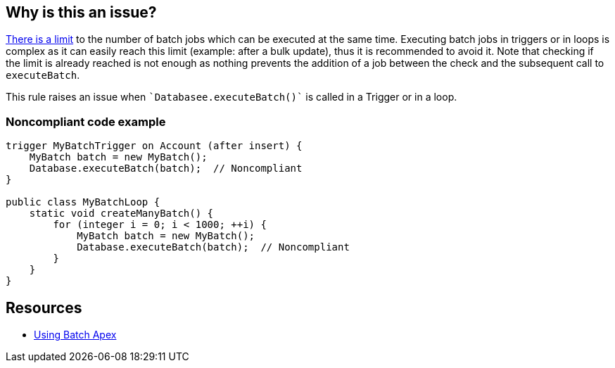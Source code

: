 == Why is this an issue?

https://developer.salesforce.com/docs/atlas.en-us.apexcode.meta/apexcode/apex_batch_interface.htm[There is a limit] to the number of batch jobs which can be executed at the same time. Executing batch jobs in triggers or in loops is complex as it can easily reach this limit (example: after a bulk update), thus it is recommended to avoid it. Note that checking if the limit is already reached is not enough as nothing prevents the addition of a job between the check and the subsequent call to ``++executeBatch++``.


This rule raises an issue when \``++Databasee.executeBatch()++`` is called in a Trigger or in a loop.


=== Noncompliant code example

[source,apex]
----
trigger MyBatchTrigger on Account (after insert) {
    MyBatch batch = new MyBatch();
    Database.executeBatch(batch);  // Noncompliant
}

public class MyBatchLoop {
    static void createManyBatch() {
        for (integer i = 0; i < 1000; ++i) {
            MyBatch batch = new MyBatch();
            Database.executeBatch(batch);  // Noncompliant
        }
    }
}
----


== Resources

* https://developer.salesforce.com/docs/atlas.en-us.apexcode.meta/apexcode/apex_batch_interface.htm#apex_batch_best_practices[Using Batch Apex]


ifdef::env-github,rspecator-view[]

'''
== Implementation Specification
(visible only on this page)

=== Message

Remove this batch job execution


'''
== Comments And Links
(visible only on this page)

=== on 9 Oct 2019, 17:27:58 Nicolas Harraudeau wrote:
*Out of Scope:* ``++System.scheduleBatch++`` may also reach the limit of batch jobs, but it is not possible to schedule two jobs with the same name. Thus it would be necessary to check if many jobs are scheduled or if the trigger only tries to schedule a job when it isn't already scheduled.

endif::env-github,rspecator-view[]
